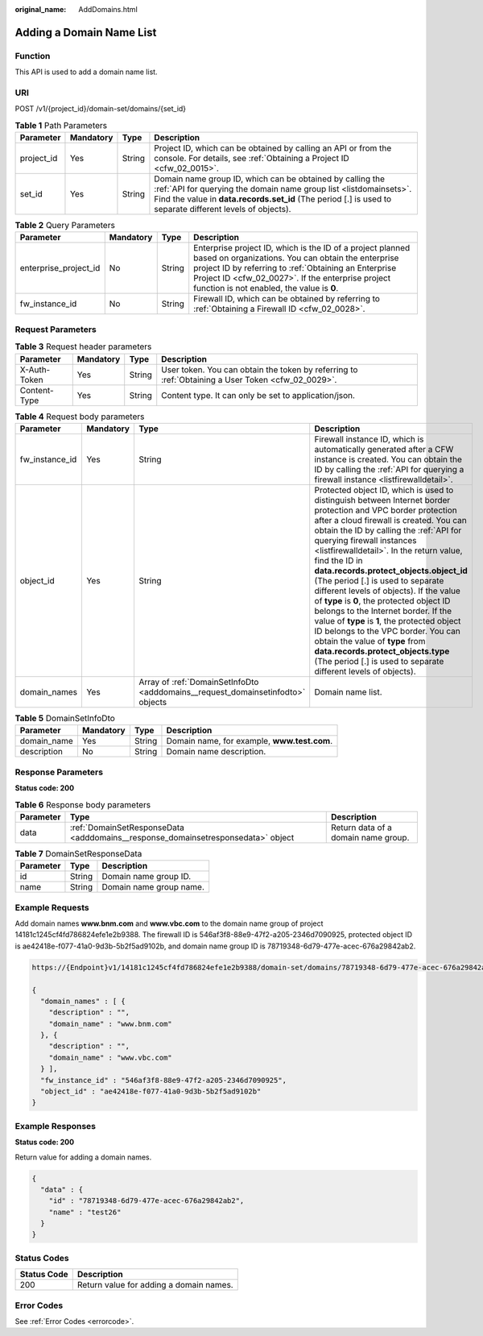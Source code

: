 :original_name: AddDomains.html

.. _AddDomains:

Adding a Domain Name List
=========================

Function
--------

This API is used to add a domain name list.

URI
---

POST /v1/{project_id}/domain-set/domains/{set_id}

.. table:: **Table 1** Path Parameters

   +------------+-----------+--------+---------------------------------------------------------------------------------------------------------------------------------------------------------------------------------------------------------------------------------------------+
   | Parameter  | Mandatory | Type   | Description                                                                                                                                                                                                                                 |
   +============+===========+========+=============================================================================================================================================================================================================================================+
   | project_id | Yes       | String | Project ID, which can be obtained by calling an API or from the console. For details, see :ref:`Obtaining a Project ID <cfw_02_0015>`.                                                                                                      |
   +------------+-----------+--------+---------------------------------------------------------------------------------------------------------------------------------------------------------------------------------------------------------------------------------------------+
   | set_id     | Yes       | String | Domain name group ID, which can be obtained by calling the :ref:`API for querying the domain name group list <listdomainsets>`. Find the value in **data.records.set_id** (The period [.] is used to separate different levels of objects). |
   +------------+-----------+--------+---------------------------------------------------------------------------------------------------------------------------------------------------------------------------------------------------------------------------------------------+

.. table:: **Table 2** Query Parameters

   +-----------------------+-----------+--------+------------------------------------------------------------------------------------------------------------------------------------------------------------------------------------------------------------------------------------------------------------------------------+
   | Parameter             | Mandatory | Type   | Description                                                                                                                                                                                                                                                                  |
   +=======================+===========+========+==============================================================================================================================================================================================================================================================================+
   | enterprise_project_id | No        | String | Enterprise project ID, which is the ID of a project planned based on organizations. You can obtain the enterprise project ID by referring to :ref:`Obtaining an Enterprise Project ID <cfw_02_0027>`. If the enterprise project function is not enabled, the value is **0**. |
   +-----------------------+-----------+--------+------------------------------------------------------------------------------------------------------------------------------------------------------------------------------------------------------------------------------------------------------------------------------+
   | fw_instance_id        | No        | String | Firewall ID, which can be obtained by referring to :ref:`Obtaining a Firewall ID <cfw_02_0028>`.                                                                                                                                                                             |
   +-----------------------+-----------+--------+------------------------------------------------------------------------------------------------------------------------------------------------------------------------------------------------------------------------------------------------------------------------------+

Request Parameters
------------------

.. table:: **Table 3** Request header parameters

   +--------------+-----------+--------+---------------------------------------------------------------------------------------------------+
   | Parameter    | Mandatory | Type   | Description                                                                                       |
   +==============+===========+========+===================================================================================================+
   | X-Auth-Token | Yes       | String | User token. You can obtain the token by referring to :ref:`Obtaining a User Token <cfw_02_0029>`. |
   +--------------+-----------+--------+---------------------------------------------------------------------------------------------------+
   | Content-Type | Yes       | String | Content type. It can only be set to application/json.                                             |
   +--------------+-----------+--------+---------------------------------------------------------------------------------------------------+

.. table:: **Table 4** Request body parameters

   +----------------+-----------+---------------------------------------------------------------------------------+---------------------------------------------------------------------------------------------------------------------------------------------------------------------------------------------------------------------------------------------------------------------------------------------------------------------------------------------------------------------------------------------------------------------------------------------------------------------------------------------------------------------------------------------------------------------------------------------------------------------------------------------------------------------------------------------------------------------------------------------+
   | Parameter      | Mandatory | Type                                                                            | Description                                                                                                                                                                                                                                                                                                                                                                                                                                                                                                                                                                                                                                                                                                                                 |
   +================+===========+=================================================================================+=============================================================================================================================================================================================================================================================================================================================================================================================================================================================================================================================================================================================================================================================================================================================================+
   | fw_instance_id | Yes       | String                                                                          | Firewall instance ID, which is automatically generated after a CFW instance is created. You can obtain the ID by calling the :ref:`API for querying a firewall instance <listfirewalldetail>`.                                                                                                                                                                                                                                                                                                                                                                                                                                                                                                                                              |
   +----------------+-----------+---------------------------------------------------------------------------------+---------------------------------------------------------------------------------------------------------------------------------------------------------------------------------------------------------------------------------------------------------------------------------------------------------------------------------------------------------------------------------------------------------------------------------------------------------------------------------------------------------------------------------------------------------------------------------------------------------------------------------------------------------------------------------------------------------------------------------------------+
   | object_id      | Yes       | String                                                                          | Protected object ID, which is used to distinguish between Internet border protection and VPC border protection after a cloud firewall is created. You can obtain the ID by calling the :ref:`API for querying firewall instances <listfirewalldetail>`. In the return value, find the ID in **data.records.protect_objects.object_id** (The period [.] is used to separate different levels of objects). If the value of **type** is **0**, the protected object ID belongs to the Internet border. If the value of **type** is **1**, the protected object ID belongs to the VPC border. You can obtain the value of **type** from **data.records.protect_objects.type** (The period [.] is used to separate different levels of objects). |
   +----------------+-----------+---------------------------------------------------------------------------------+---------------------------------------------------------------------------------------------------------------------------------------------------------------------------------------------------------------------------------------------------------------------------------------------------------------------------------------------------------------------------------------------------------------------------------------------------------------------------------------------------------------------------------------------------------------------------------------------------------------------------------------------------------------------------------------------------------------------------------------------+
   | domain_names   | Yes       | Array of :ref:`DomainSetInfoDto <adddomains__request_domainsetinfodto>` objects | Domain name list.                                                                                                                                                                                                                                                                                                                                                                                                                                                                                                                                                                                                                                                                                                                           |
   +----------------+-----------+---------------------------------------------------------------------------------+---------------------------------------------------------------------------------------------------------------------------------------------------------------------------------------------------------------------------------------------------------------------------------------------------------------------------------------------------------------------------------------------------------------------------------------------------------------------------------------------------------------------------------------------------------------------------------------------------------------------------------------------------------------------------------------------------------------------------------------------+

.. _adddomains__request_domainsetinfodto:

.. table:: **Table 5** DomainSetInfoDto

   =========== ========= ====== ===========================================
   Parameter   Mandatory Type   Description
   =========== ========= ====== ===========================================
   domain_name Yes       String Domain name, for example, **www.test.com**.
   description No        String Domain name description.
   =========== ========= ====== ===========================================

Response Parameters
-------------------

**Status code: 200**

.. table:: **Table 6** Response body parameters

   +-----------+----------------------------------------------------------------------------------+-------------------------------------+
   | Parameter | Type                                                                             | Description                         |
   +===========+==================================================================================+=====================================+
   | data      | :ref:`DomainSetResponseData <adddomains__response_domainsetresponsedata>` object | Return data of a domain name group. |
   +-----------+----------------------------------------------------------------------------------+-------------------------------------+

.. _adddomains__response_domainsetresponsedata:

.. table:: **Table 7** DomainSetResponseData

   ========= ====== =======================
   Parameter Type   Description
   ========= ====== =======================
   id        String Domain name group ID.
   name      String Domain name group name.
   ========= ====== =======================

Example Requests
----------------

Add domain names **www.bnm.com** and **www.vbc.com** to the domain name group of project 14181c1245cf4fd786824efe1e2b9388. The firewall ID is 546af3f8-88e9-47f2-a205-2346d7090925, protected object ID is ae42418e-f077-41a0-9d3b-5b2f5ad9102b, and domain name group ID is 78719348-6d79-477e-acec-676a29842ab2.

.. code-block::

   https://{Endpoint}v1/14181c1245cf4fd786824efe1e2b9388/domain-set/domains/78719348-6d79-477e-acec-676a29842ab2?fw_instance_id=546af3f8-88e9-47f2-a205-2346d7090925&enterprise_project_id=default

   {
     "domain_names" : [ {
       "description" : "",
       "domain_name" : "www.bnm.com"
     }, {
       "description" : "",
       "domain_name" : "www.vbc.com"
     } ],
     "fw_instance_id" : "546af3f8-88e9-47f2-a205-2346d7090925",
     "object_id" : "ae42418e-f077-41a0-9d3b-5b2f5ad9102b"
   }

Example Responses
-----------------

**Status code: 200**

Return value for adding a domain names.

.. code-block::

   {
     "data" : {
       "id" : "78719348-6d79-477e-acec-676a29842ab2",
       "name" : "test26"
     }
   }

Status Codes
------------

=========== =======================================
Status Code Description
=========== =======================================
200         Return value for adding a domain names.
=========== =======================================

Error Codes
-----------

See :ref:`Error Codes <errorcode>`.
